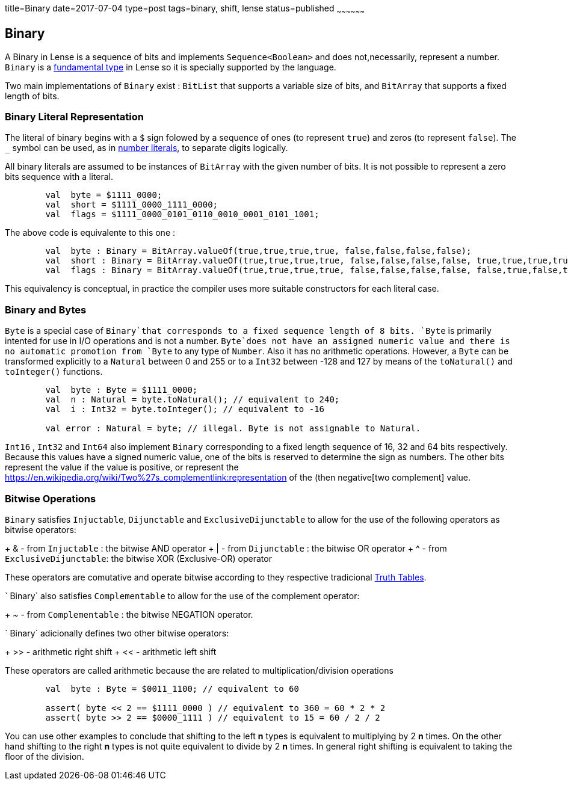 title=Binary
date=2017-07-04
type=post
tags=binary, shift, lense
status=published
~~~~~~~~~~~~~~~~~~

== Binary

A Binary in Lense is a sequence of bits and implements `Sequence<Boolean>` and does not,necessarily, represent a number. 
`Binary` is a link:glossary.html#fundamental[fundamental type] in Lense so it is specially supported by the language.

Two main implementations of `Binary` exist : `BitList` that supports a variable size of bits, and `BitArray` that supports a fixed length of bits.

=== Binary Literal Representation

The literal of binary begins with a `$` sign folowed by a sequence of ones (to represent `true`) and zeros (to represent `false`). The `_` symbol can be used, as in link:numbers.html[number literals], to separate digits logically.


All binary literals are assumed to be instances of `BitArray` with the given number of bits. It is not possible to represent a zero bits sequence with a literal.

[source, lense]
----
	val  byte = $1111_0000; 
	val  short = $1111_0000_1111_0000; 
	val  flags = $1111_0000_0101_0110_0010_0001_0101_1001; 
----

The above code is equivalente to this one :

[source, lense]
----
	val  byte : Binary = BitArray.valueOf(true,true,true,true, false,false,false,false);
	val  short : Binary = BitArray.valueOf(true,true,true,true, false,false,false,false, true,true,true,true, false,false,false,false);
	val  flags : Binary = BitArray.valueOf(true,true,true,true, false,false,false,false, false,true,false,true, false,true,true,false, false,false,true,false, false,false,false,true, false,true,false,true, true, false,false,true);
----

This equivalency is conceptual, in practice the compiler uses more suitable constructors for each literal case.


=== Binary and Bytes

`Byte` is a special case of `Binary`that corresponds to a fixed sequence length of 8 bits. `Byte` is primarily intented for use in I/O operations and is not a number. `Byte`does not have an assigned numeric value and there is no automatic promotion from `Byte` to any type of `Number`. Also it has no arithmetic operations. However, a `Byte` can be transformed explicitly to a `Natural` between 0 and 255 or to a `Int32` between -128 and 127 by means of the `toNatural()` and `toInteger()` functions.

[source, lense]
----
	val  byte : Byte = $1111_0000; 
	val  n : Natural = byte.toNatural(); // equivalent to 240;
	val  i : Int32 = byte.toInteger(); // equivalent to -16
	
	val error : Natural = byte; // illegal. Byte is not assignable to Natural.
----

`Int16` , `Int32` and `Int64` also implement `Binary` corresponding to a fixed length sequence of 16, 32 and 64 bits respectively. Because this values have a signed numeric value, one of the bits is reserved to determine the sign as numbers. The other bits represent the value if the value is positive, or represent the https://en.wikipedia.org/wiki/Two%27s_complementlink:representation of the (then negative[two complement] value.

=== Bitwise Operations

`Binary` satisfies `Injuctable`, `Dijunctable` and `ExclusiveDijunctable` to allow for the use of the following operators as bitwise operators:

+ &  - from `Injuctable` : the bitwise AND operator 
+ |  - from `Dijunctable` : the bitwise OR operator
+ ^  - from `ExclusiveDijunctable`: the bitwise XOR (Exclusive-OR) operator 

These operators are comutative and operate bitwise according to they respective tradicional https://en.wikipedia.org/wiki/Truth_table[Truth Tables]. 

` Binary` also satisfies `Complementable` to allow for the use of the complement operator:

+ ~ - from `Complementable` : the bitwise NEGATION operator. 

` Binary` adicionally defines two other bitwise operators: 

+ &gt;&gt; - arithmetic right shift
+ << - arithmetic left shift 

These operators are called arithmetic because the are related to multiplication/division operations

[source, lense]
----
	val  byte : Byte = $0011_1100; // equivalent to 60
	
	assert( byte << 2 == $1111_0000 ) // equivalent to 360 = 60 * 2 * 2
	assert( byte >> 2 == $0000_1111 ) // equivalent to 15 = 60 / 2 / 2 
----

You can use other examples to conclude that shifting to the left **n** types is equivalent to multiplying by 2 **n** times. On the other hand shifting to the right **n** types is not quite equivalent to divide by 2 **n** times. In general right shifting is equivalent to taking the floor of the division.
